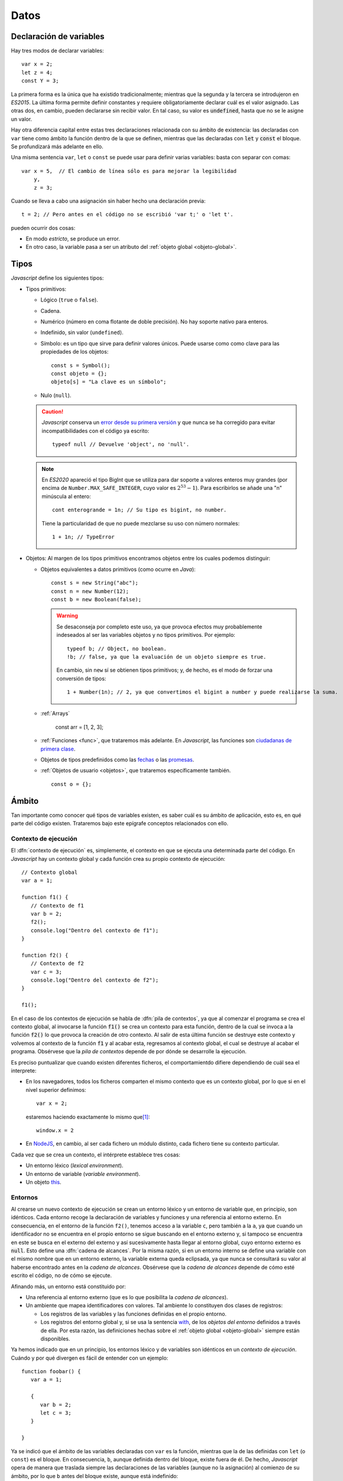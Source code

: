 Datos
*****
Declaración de variables
========================
Hay tres modos de declarar variables::

   var x = 2;
   let z = 4;
   const Y = 3;

La primera forma es la única que ha existido tradicionalmente; mientras que la
segunda y la tercera se introdujeron en *ES2015*. La última forma permite
definir constantes y requiere obligatoriamente declarar cuál es el valor
asignado. Las otras dos, en cambio, pueden declararse sin recibir valor. En tal
caso, su valor es :code:`undefined`, hasta que no se le asigne un valor.

Hay otra diferencia capital entre estas tres declaraciones relacionada con su
ámbito de existencia: las declaradas con ``var`` tiene como ámbito la
función dentro de la que se definen, mientras que las declaradas con :code:`let`
y :code:`const` el bloque. Se profundizará más adelante en ello.

Una misma sentencia ``var``, ``let`` o ``const`` se puede usar para definir
varias variables: basta con separar con comas::

   var x = 5,  // El cambio de línea sólo es para mejorar la legibilidad
       y,
       z = 3;

.. _decl-no-var:

Cuando se lleva a cabo una asignación sin haber hecho una declaración previa::

   t = 2; // Pero antes en el código no se escribió 'var t;' o 'let t'.

pueden ocurrir dos cosas:

- En modo *estricto*, se produce un error.
- En otro caso, la variable pasa a ser un atributo del :ref:`objeto global
  <objeto-global>`.

Tipos
=====
*Javascript* define los siguientes tipos:

* Tipos primitivos:

  .. rst-class:: simple

  * Lógico (``true`` o ``false``).
  * Cadena.
  * Numérico (número en coma flotante de doble precisión). No hay soporte nativo
    para enteros.
  * Indefinido, sin valor (``undefined``).
  * Símbolo: es un tipo que sirve para definir valores únicos. Puede usarse como
    como clave para las propiedades de los objetos::

      const s = Symbol();
      const objeto = {};
      objeto[s] = "La clave es un símbolo";

  * Nulo (``null``).

  .. caution:: *Javascript* conserva un `error desde su primera versión
     <https://javascript.plainenglish.io/there-is-a-bug-in-javascript-since-day-one-typeof-null-9b18da349cc6>`_ y que nunca se ha corregido
     para evitar incompatibilidades con el código ya escrito::

      typeof null // Devuelve 'object', no 'null'.

  .. note:: En *ES2020* apareció el tipo BigInt que se utiliza para dar soporte
     a valores enteros muy grandes (por encima de ``Number.MAX_SAFE_INTEGER``, cuyo
     valor es :math:`2^{53}- 1`). Para escribirlos se añade una "n" minúscula al
     entero::

      cont enterogrande = 1n; // Su tipo es bigint, no number.

     Tiene la particularidad de que no puede mezclarse su uso con número normales::

      1 + 1n; // TypeError

* Objetos: Al margen de los tipos primitivos encontramos objetos entre los
  cuales podemos distinguir:

  .. rst-class:: simple

  * Objetos equivalentes a datos primitivos (como ocurre en *Java*)::

      const s = new String("abc");
      const n = new Number(12);
      const b = new Boolean(false);

    .. warning:: Se desaconseja por completo este uso, ya que provoca efectos
       muy probablemente indeseados al ser las variables objetos y no tipos
       primitivos. Por ejemplo::

         typeof b; // Object, no boolean.
         !b; // false, ya que la evaluación de un objeto siempre es true.

       En cambio, sin ``new`` sí se obtienen tipos primitivos; y, de hecho, es el
       modo de forzar una conversión de tipos::

         1 + Number(1n); // 2, ya que convertimos el bigint a number y puede realizarse la suma.

  * :ref:`Arrays`

      const arr = [1, 2, 3];

  * :ref:`Funciones <func>`, que trataremos más adelante. En *Javascript*, las
    funciones son `ciudadanas de primera clase
    <https://thatcsharpguy.github.io/tv/first-class-citizens/>`_.

  * Objetos de tipos predefinidos como las `fechas
    <https://developer.mozilla.org/en-US/docs/Web/JavaScript/Reference/Global_Objects/Date>`_ o
    las `promesas
    <https://developer.mozilla.org/es/docs/Web/JavaScript/Referencia/Objetos_globales/Promise>`_.

  * :ref:`Objetos de usuario <objetos>`, que trataremos específicamente también.

    ::

      const o = {};

Ámbito
======
Tan importante como conocer qué tipos de variables existen, es saber cuál es su
ámbito de aplicación, esto es, en qué parte del código existen. Trataremos bajo
este epígrafe conceptos relacionados con ello.

Contexto de ejecución
---------------------
El :dfn:`contexto de ejecución` es, simplemente, el contexto en que se ejecuta
una determinada parte del código. En *Javascript* hay un contexto global y cada
función crea su propio contexto de ejecución::

   // Contexto global
   var a = 1;

   function f1() {
      // Contexto de f1
      var b = 2;
      f2();
      console.log("Dentro del contexto de f1");
   }

   function f2() {
      // Contexto de f2
      var c = 3;
      console.log("Dentro del contexto de f2");
   }

   f1();

En el caso de los contextos de ejecución se habla de :dfn:`pila de contextos`,
ya que al comenzar el programa se crea el contexto global, al invocarse la
función :code:`f1()` se crea un contexto para esta función, dentro de la cual se
invoca a la función :code:`f2()` lo que provoca la creación de otro contexto. Al
salir de esta última función se destruye este contexto y volvemos al contexto de
la función :code:`f1` y al acabar esta, regresamos al contexto global, el cual
se destruye al acabar el programa. Obsérvese que la *pila de contextos* depende
de por dónde se desarrolle la ejecución.

Es preciso puntualizar que cuando existen diferentes ficheros, el
comportamientdo difiere dependiendo de cuál sea el interprete:

- En los navegadores, todos los ficheros comparten el mismo contexto que es un
  contexto global, por lo que si en el nivel superior definimos::

   var x = 2;

  estaremos haciendo exactamente lo mismo que\ [#]_::

   window.x = 2


- En NodeJS_, en cambio, al ser cada fichero un módulo distinto, cada fichero
  tiene su contexto particular.

Cada vez que se crea un contexto, el intérprete establece tres cosas:

- Un entorno léxico (*lexical environment*).
- Un entorno de variable (*variable environment*).
- Un objeto this_.

Entornos
--------
Al crearse un nuevo contexto de ejecución se crean un entorno léxico y un
entorno de variable que, en principio, son idénticos. Cada entorno recoge la
declaración de variables y funciones y una referencia al entorno externo. En
consecuencia, en el entorno de la función ``f2()``, tenemos acceso a la variable
``c``, pero también a la ``a``, ya que cuando un identificador no
se encuentra en el propio entorno se sigue buscando en el entorno externo y, si
tampoco se encuentra en este se busca en el externo del externo y así
sucesivamente hasta llegar al entorno global, cuyo entorno externo es
:code:`null`. Esto define una :dfn:`cadena de alcances`. Por la misma razón, si
en un entorno interno se define una variable con el mismo nombre que en un
entorno externo, la variable externa queda eclipsada, ya que nunca se consultará
su valor al haberse encontrado antes en la *cadena de alcances*. Obsérvese que
la *cadena de alcances* depende de cómo esté escrito el código, no de cómo se
ejecute.

Afinando más, un entorno está constituido por:

- Una referencia al entorno externo (que es lo que posibilita la *cadena de
  alcances*).
- Un ambiente que mapea identificadores con valores. Tal ambiente lo constituyen
  dos clases de registros:

  + Los registros de las variables y las funciones definidas en el propio
    entorno.
  + Los registros del entorno global y, si se usa la sentencia with_, de los
    *objetos del entorno* definidos a través de ella. Por esta razón, las
    definiciones hechas sobre el :ref:`objeto global <objeto-global>` siempre
    están disponibles.

Ya hemos indicado que en un principio, los entornos léxico y de variables son
idénticos en un *contexto de ejecución*. Cuándo y por qué divergen es fácil de
entender con un ejemplo::

   function foobar() {
      var a = 1;

      {
         var b = 2;
         let c = 3;
      }

   }

Ya se indicó que el ámbito de las variables declaradas con ``var`` es la
función, mientras que la de las definidas con ``let`` (o  ``const``) es el
bloque. En consecuencia, ``b``, aunque definida dentro del bloque, existe
fuera de él. De hecho, *Javascript* opera de manera que traslada siempre las
declaraciones de las variables (aunque no la asignación) al comienzo de su ámbito,
por lo que ``b`` antes del bloque existe, aunque está indefinido::

   function foobar() {
      var a = 1;

      // Aquí existe b pero vale undefined.

      {
         var b = 2;
         let c = 3;
      }

      // Aquí b vale 2.

   }

``c``, en cambio, sólo existe dentro del bloque. La forma que usa el intérprete
para implementar esto es la de apuntar ``b`` en el entorno de variables, pero
``c`` en el entorno léxico. Por tanto, dentro del bloque el entorno léxico y el
entorno de variables difiere.

.. _objeto-global:

Objeto global
-------------
:dfn:`Objeto global` es aquel al que pertenecen las definiciones del alcance
global. En un navegador el objeto global es *window*.

.. note:: Recuérdese que en modo **no estricto**, las asignaciones sin
   declaración se definen como variables globales, esto es, pasan a formar parte
   del objeto global.

Objeto this_
------------
Cada contexto de ejecución tiene asociado un objeto this_. Es importante tener
presente que el significado de this_ en *Javascript* es mucho amplio del que
tiene comúnmente en lenguajes orientados a objetos como *Java* o *Python*
(aunque en este se pueda llamar de cualquier manera). En estos lenguajes, this_
representa al objeto mismo dentro de sus propios métodos. Por eso, en *Python*
podemos escribir:

.. code-block:: python

   class Rectangulo:

      def __init__(self, x, y):
         self.width = x
         self.height = y

      def area(self):
         return self.width*self.height;

En *Javascript*, tiene este significado (que se tratará al tratar el
:ref:`modelo de objetos <objetos>`), pero no exclusivamente, ya que
cualquier contexto de ejecución tiene definido un objeto this_.

En el contexto global, el valor de this_ es:

- El objeto global (o sea, *window*) en los navegadores. Además, los contextos
  globales de todos los ficheros de código son exactamente el mismo.

- En NodeJS_. en cambio, cada fichero tiene un contexto diferente y el valor de
  this_ coincide con el objeto de importación (en caso de que se use
  :ref:`CommonJS <module-commonjs>`)::

      exports.a = 1;
      let b = 2;

      console.log(this);  // {a: 1}

      function c() {
         console.log("Soy una función");
      }

      exports.c = c;

      console.log(this);  // {a: 1, c: [Function: c]}


  .. seealso:: A su debido tiempo. requerirá echarle un ojo a los :ref:`módulos
     en Javascript <js-modules>`.

La discusión sobre el valor de this_ dentro de las funciones, la incluiremos
bajo el próximo epígrafe.

.. rubric:: Notas al pie

.. [#] Ya veremos que en un navegador el objeto global es *window*, de ahí la
   equivalencia.

.. _NodeJS: https://nodejs.org
.. _with: https://developer.mozilla.org/en-US/docs/Web/JavaScript/Reference/Statements/with
.. _this: https://developer.mozilla.org/en-US/docs/Web/JavaScript/Reference/Operators/this
